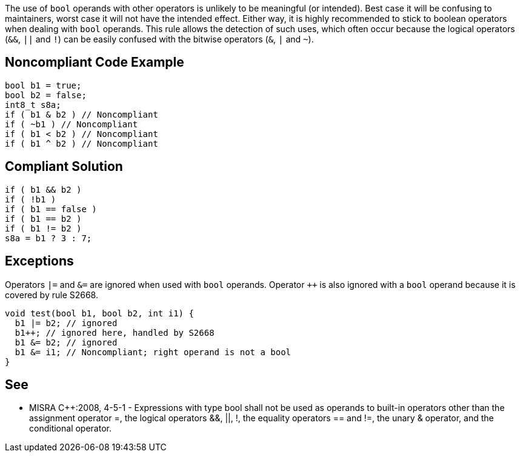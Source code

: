 The use of ``bool`` operands with other operators is unlikely to be meaningful (or intended). Best case it will be confusing to maintainers, worst case it will not have the intended effect. Either way, it is highly recommended to stick to boolean operators when dealing with ``bool`` operands.
This rule allows the detection of such uses, which often occur because the logical operators (``&&``, ``||`` and ``!``) can be easily confused with the bitwise operators (``&``, ``|`` and ``~``).


== Noncompliant Code Example

----
bool b1 = true;
bool b2 = false;
int8_t s8a;
if ( b1 & b2 ) // Noncompliant
if ( ~b1 ) // Noncompliant
if ( b1 < b2 ) // Noncompliant
if ( b1 ^ b2 ) // Noncompliant
----


== Compliant Solution

----
if ( b1 && b2 )
if ( !b1 )
if ( b1 == false )
if ( b1 == b2 )
if ( b1 != b2 )
s8a = b1 ? 3 : 7;
----


== Exceptions

Operators ``|=`` and ``&=`` are ignored when used with ``bool`` operands. Operator ``++`` is also ignored with a ``bool`` operand because it is covered by rule S2668.

----
void test(bool b1, bool b2, int i1) {
  b1 |= b2; // ignored
  b1++; // ignored here, handled by S2668
  b1 &= b2; // ignored
  b1 &= i1; // Noncompliant; right operand is not a bool
}
----


== See

* MISRA {cpp}:2008, 4-5-1 - Expressions with type bool shall not be used as operands to built-in operators other than the assignment operator =, the logical operators &&, ||, !, the equality operators == and !=, the unary & operator, and the conditional operator.

